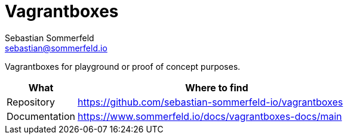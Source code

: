 = Vagrantboxes
Sebastian Sommerfeld <sebastian@sommerfeld.io>
:project-name: vagrantboxes
:url-project: https://github.com/sebastian-sommerfeld-io/{project-name}

Vagrantboxes for playground or proof of concept purposes.

[cols="1,4", options="header"]
|===
|What |Where to find
|Repository |{url-project}
|Documentation |https://www.sommerfeld.io/docs/{project-name}-docs/main
|===
